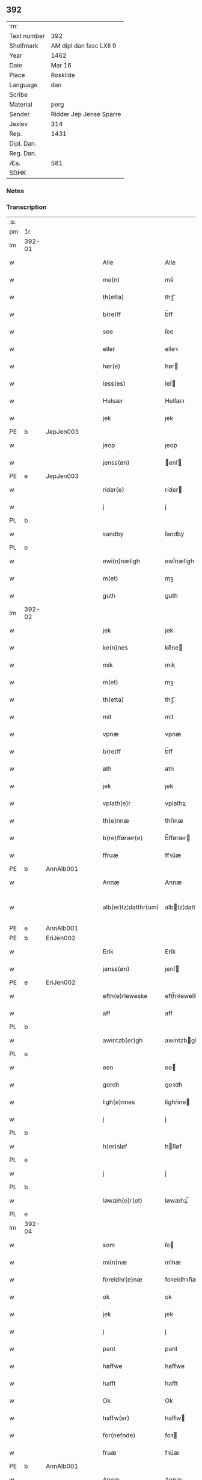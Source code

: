 ** 392
| :m:         |                         |
| Text number | 392                     |
| Shelfmark   | AM dipl dan fasc LXII 9 |
| Year        | 1462                    |
| Date        | Mar 16                  |
| Place       | Roskilde                |
| Language    | dan                     |
| Scribe      |                         |
| Material    | perg                    |
| Sender      | Ridder Jep Jense Sparre |
| Jexlev      | 314                     |
| Rep.        | 1431                    |
| Dipl. Dan.  |                         |
| Reg. Dan.   |                         |
| Æa.         | 581                     |
| SDHK        |                         |

*** Notes


*** Transcription
| :s: |        |   |   |   |   |                      |                |   |   |   |        |     |   |   |   |               |
| pm  | 1r     |   |   |   |   |                      |                |   |   |   |        |     |   |   |   |               |
| lm  | 392-01 |   |   |   |   |                      |                |   |   |   |        |     |   |   |   |               |
| w   |        |   |   |   |   | Alle                 | Alle           |   |   |   |        | dan |   |   |   |        392-01 |
| w   |        |   |   |   |   | me(n)                | me̅             |   |   |   |        | dan |   |   |   |        392-01 |
| w   |        |   |   |   |   | th(etta)             | thꝫᷓ            |   |   |   |        | dan |   |   |   |        392-01 |
| w   |        |   |   |   |   | b(re)ff              | b̅ff            |   |   |   |        | dan |   |   |   |        392-01 |
| w   |        |   |   |   |   | see                  | ſee            |   |   |   |        | dan |   |   |   |        392-01 |
| w   |        |   |   |   |   | eller                | elleꝛ          |   |   |   |        | dan |   |   |   |        392-01 |
| w   |        |   |   |   |   | hør(e)               | hør           |   |   |   |        | dan |   |   |   |        392-01 |
| w   |        |   |   |   |   | less(es)             | leſ           |   |   |   |        | dan |   |   |   |        392-01 |
| w   |        |   |   |   |   | Helsær               | Helſæꝛ         |   |   |   |        | dan |   |   |   |        392-01 |
| w   |        |   |   |   |   | jek                  | ȷek            |   |   |   |        | dan |   |   |   |        392-01 |
| PE  | b      | JepJen003  |   |   |   |                      |                |   |   |   |        |     |   |   |   |               |
| w   |        |   |   |   |   | jeop                 | ȷeop           |   |   |   |        | dan |   |   |   |        392-01 |
| w   |        |   |   |   |   | jenss(øn)            | enſ          |   |   |   |        | dan |   |   |   |        392-01 |
| PE  | e      | JepJen003  |   |   |   |                      |                |   |   |   |        |     |   |   |   |               |
| w   |        |   |   |   |   | rider(e)             | ríder         |   |   |   |        | dan |   |   |   |        392-01 |
| w   |        |   |   |   |   | j                    | j              |   |   |   |        | dan |   |   |   |        392-01 |
| PL  | b      |   |   |   |   |                      |                |   |   |   |        |     |   |   |   |               |
| w   |        |   |   |   |   | sandby               | ſandbÿ         |   |   |   |        | dan |   |   |   |        392-01 |
| PL  | e      |   |   |   |   |                      |                |   |   |   |        |     |   |   |   |               |
| w   |        |   |   |   |   | ewi(n)næligh         | ewi̅nælígh      |   |   |   |        | dan |   |   |   |        392-01 |
| w   |        |   |   |   |   | m(et)                | mꝫ             |   |   |   |        | dan |   |   |   |        392-01 |
| w   |        |   |   |   |   | guth                 | guth           |   |   |   |        | dan |   |   |   |        392-01 |
| lm  | 392-02 |   |   |   |   |                      |                |   |   |   |        |     |   |   |   |               |
| w   |        |   |   |   |   | jek                  | jek            |   |   |   |        | dan |   |   |   |        392-02 |
| w   |        |   |   |   |   | ke(n)nes             | ke̅ne          |   |   |   |        | dan |   |   |   |        392-02 |
| w   |        |   |   |   |   | mik                  | mik            |   |   |   |        | dan |   |   |   |        392-02 |
| w   |        |   |   |   |   | m(et)                | mꝫ             |   |   |   |        | dan |   |   |   |        392-02 |
| w   |        |   |   |   |   | th(etta)             | thꝫᷓ            |   |   |   |        | dan |   |   |   |        392-02 |
| w   |        |   |   |   |   | mit                  | mit            |   |   |   |        | dan |   |   |   |        392-02 |
| w   |        |   |   |   |   | vpnæ                 | vpnæ           |   |   |   |        | dan |   |   |   |        392-02 |
| w   |        |   |   |   |   | b(re)ff              | b̅ff            |   |   |   |        | dan |   |   |   |        392-02 |
| w   |        |   |   |   |   | ath                  | ath            |   |   |   |        | dan |   |   |   |        392-02 |
| w   |        |   |   |   |   | jek                  | ȷek            |   |   |   |        | dan |   |   |   |        392-02 |
| w   |        |   |   |   |   | vplath(e)r           | vplathꝝ        |   |   |   |        | dan |   |   |   |        392-02 |
| w   |        |   |   |   |   | th(e)nnæ             | thn̅næ          |   |   |   |        | dan |   |   |   |        392-02 |
| w   |        |   |   |   |   | b(re)fførær(e)       | b̅fførær       |   |   |   |        | dan |   |   |   |        392-02 |
| w   |        |   |   |   |   | ffruæ                | ffꝛűæ          |   |   |   |        | dan |   |   |   |        392-02 |
| PE  | b      | AnnAlb001  |   |   |   |                      |                |   |   |   |        |     |   |   |   |               |
| w   |        |   |   |   |   | Annæ                 | Annæ           |   |   |   |        | dan |   |   |   |        392-02 |
| w   |        |   |   |   |   | alb(er)tz¦datthr(um) | albtz¦datthꝝ  |   |   |   |        | dan |   |   |   | 392-02—392-03 |
| PE  | e      | AnnAlb001  |   |   |   |                      |                |   |   |   |        |     |   |   |   |               |
| PE  | b      | EriJen002  |   |   |   |                      |                |   |   |   |        |     |   |   |   |               |
| w   |        |   |   |   |   | Erik                 | Erik           |   |   |   |        | dan |   |   |   |        392-03 |
| w   |        |   |   |   |   | jenss(øn)            | jenſ          |   |   |   |        | dan |   |   |   |        392-03 |
| PE  | e      | EriJen002  |   |   |   |                      |                |   |   |   |        |     |   |   |   |               |
| w   |        |   |   |   |   | efth(e)rleweske      | efth̅ꝛleweſke   |   |   |   |        | dan |   |   |   |        392-03 |
| w   |        |   |   |   |   | aff                  | aff            |   |   |   |        | dan |   |   |   |        392-03 |
| PL  | b      |   |   |   |   |                      |                |   |   |   |        |     |   |   |   |               |
| w   |        |   |   |   |   | awintzb(er)gh        | awíntzbgh     |   |   |   |        | dan |   |   |   |        392-03 |
| PL  | e      |   |   |   |   |                      |                |   |   |   |        |     |   |   |   |               |
| w   |        |   |   |   |   | een                  | ee            |   |   |   |        | dan |   |   |   |        392-03 |
| w   |        |   |   |   |   | gordh                | goꝛdh          |   |   |   |        | dan |   |   |   |        392-03 |
| w   |        |   |   |   |   | ligh(e)nnes          | líghn̅ne       |   |   |   |        | dan |   |   |   |        392-03 |
| w   |        |   |   |   |   | j                    | j              |   |   |   |        | dan |   |   |   |        392-03 |
| PL  | b      |   |   |   |   |                      |                |   |   |   |        |     |   |   |   |               |
| w   |        |   |   |   |   | h(er)sløf            | hſløf         |   |   |   |        | dan |   |   |   |        392-03 |
| PL  | e      |   |   |   |   |                      |                |   |   |   |        |     |   |   |   |               |
| w   |        |   |   |   |   | j                    | j              |   |   |   |        | dan |   |   |   |        392-03 |
| PL  | b      |   |   |   |   |                      |                |   |   |   |        |     |   |   |   |               |
| w   |        |   |   |   |   | løwæh(e)r(et)        | løwæhꝝ̅         |   |   |   |        | dan |   |   |   |        392-03 |
| PL  | e      |   |   |   |   |                      |                |   |   |   |        |     |   |   |   |               |
| lm  | 392-04 |   |   |   |   |                      |                |   |   |   |        |     |   |   |   |               |
| w   |        |   |   |   |   | som                  | ſo            |   |   |   |        | dan |   |   |   |        392-04 |
| w   |        |   |   |   |   | mi(n)næ              | mi̅næ           |   |   |   |        | dan |   |   |   |        392-04 |
| w   |        |   |   |   |   | foreldhr(e)næ        | foꝛeldhꝛn̅æ     |   |   |   |        | dan |   |   |   |        392-04 |
| w   |        |   |   |   |   | ok                   | ok             |   |   |   |        | dan |   |   |   |        392-04 |
| w   |        |   |   |   |   | jek                  | ȷek            |   |   |   |        | dan |   |   |   |        392-04 |
| w   |        |   |   |   |   | j                    | j              |   |   |   |        | dan |   |   |   |        392-04 |
| w   |        |   |   |   |   | pant                 | pant           |   |   |   |        | dan |   |   |   |        392-04 |
| w   |        |   |   |   |   | haffwe               | haffwe         |   |   |   |        | dan |   |   |   |        392-04 |
| w   |        |   |   |   |   | hafft                | hafft          |   |   |   |        | dan |   |   |   |        392-04 |
| w   |        |   |   |   |   | Ok                   | Ok             |   |   |   |        | dan |   |   |   |        392-04 |
| w   |        |   |   |   |   | haffw(er)            | haffw         |   |   |   |        | dan |   |   |   |        392-04 |
| w   |        |   |   |   |   | for(nefnde)          | foꝛ           |   |   |   | de-sup | dan |   |   |   |        392-04 |
| w   |        |   |   |   |   | fruæ                 | fꝛűæ           |   |   |   |        | dan |   |   |   |        392-04 |
| PE  | b      | AnnAlb001  |   |   |   |                      |                |   |   |   |        |     |   |   |   |               |
| w   |        |   |   |   |   | Annæ                 | Annæ           |   |   |   |        | dan |   |   |   |        392-04 |
| PE  | e      | AnnAlb001  |   |   |   |                      |                |   |   |   |        |     |   |   |   |               |
| w   |        |   |   |   |   | for(nefnde)          | foꝛ           |   |   |   | de-sup | dan |   |   |   |        392-04 |
| w   |        |   |   |   |   | gord                 | goꝛd           |   |   |   |        | dan |   |   |   |        392-04 |
| lm  | 392-05 |   |   |   |   |                      |                |   |   |   |        |     |   |   |   |               |
| w   |        |   |   |   |   | aff                  | aff            |   |   |   |        | dan |   |   |   |        392-05 |
| w   |        |   |   |   |   | mik                  | mik            |   |   |   |        | dan |   |   |   |        392-05 |
| w   |        |   |   |   |   | løst                 | løſt           |   |   |   |        | dan |   |   |   |        392-05 |
| w   |        |   |   |   |   | for(e)               | for           |   |   |   |        | dan |   |   |   |        392-05 |
| w   |        |   |   |   |   | xvi                  | xvi            |   |   |   |        | dan |   |   |   |        392-05 |
| w   |        |   |   |   |   | lød(e)               | lø            |   |   |   |        | dan |   |   |   |        392-05 |
| w   |        |   |   |   |   | mark                 | maꝛk           |   |   |   |        | dan |   |   |   |        392-05 |
| w   |        |   |   |   |   | loffleghe            | loffleghe      |   |   |   |        | dan |   |   |   |        392-05 |
| w   |        |   |   |   |   | saa                  | ſaa            |   |   |   |        | dan |   |   |   |        392-05 |
| w   |        |   |   |   |   | mik                  | mik            |   |   |   |        | dan |   |   |   |        392-05 |
| w   |        |   |   |   |   | aldel(is)            | aldelꝭ̅         |   |   |   |        | dan |   |   |   |        392-05 |
| w   |        |   |   |   |   | nøwes                | nøweſ          |   |   |   |        | dan |   |   |   |        392-05 |
| w   |        |   |   |   |   | Tiil                 | Tiil           |   |   |   |        | dan |   |   |   |        392-05 |
| w   |        |   |   |   |   | yth(e)rmær(e)        | yth̅ꝛmær       |   |   |   |        | dan |   |   |   |        392-05 |
| w   |        |   |   |   |   | forwæ¦ringh          | foꝛwæ¦ríngh    |   |   |   |        | dan |   |   |   | 392-05-392-06 |
| w   |        |   |   |   |   | ok                   | ok             |   |   |   |        | dan |   |   |   |        392-06 |
| w   |        |   |   |   |   | withni(n)gxbiwrdh    | wíthni̅gxbíwꝛdh |   |   |   |        | dan |   |   |   |        392-06 |
| w   |        |   |   |   |   | hingh(e)r            | hinghꝝ         |   |   |   |        | dan |   |   |   |        392-06 |
| w   |        |   |   |   |   | jek                  | ȷek            |   |   |   |        | dan |   |   |   |        392-06 |
| w   |        |   |   |   |   | mit                  | mit            |   |   |   |        | dan |   |   |   |        392-06 |
| w   |        |   |   |   |   | jndzegle             | ndzegle       |   |   |   |        | dan |   |   |   |        392-06 |
| w   |        |   |   |   |   | næth(e)n             | næth̅          |   |   |   |        | dan |   |   |   |        392-06 |
| w   |        |   |   |   |   | for(e)               | for           |   |   |   |        | dan |   |   |   |        392-06 |
| w   |        |   |   |   |   | th(etta)             | thꝫᷓ            |   |   |   |        | dan |   |   |   |        392-06 |
| w   |        |   |   |   |   | b(re)ff              | b̅ff            |   |   |   |        | dan |   |   |   |        392-06 |
| w   |        |   |   |   |   | omwel                | omwel          |   |   |   |        | dan |   |   |   |        392-06 |
| w   |        |   |   |   |   | m(et)                | mꝫ             |   |   |   |        | dan |   |   |   |        392-06 |
| lm  | 392-07 |   |   |   |   |                      |                |   |   |   |        |     |   |   |   |               |
| w   |        |   |   |   |   | mij(n)               | mij̅            |   |   |   |        | dan |   |   |   |        392-07 |
| w   |        |   |   |   |   | kær(e)               | kær           |   |   |   |        | dan |   |   |   |        392-07 |
| w   |        |   |   |   |   | fath(e)rs            | fathꝛ̅         |   |   |   |        | dan |   |   |   |        392-07 |
| w   |        |   |   |   |   | jndzegle             | ndzegle       |   |   |   |        | dan |   |   |   |        392-07 |
| w   |        |   |   |   |   | ok                   | ok             |   |   |   |        | dan |   |   |   |        392-07 |
| w   |        |   |   |   |   | heth(e)rligh         | heth̅ꝛligh      |   |   |   |        | dan |   |   |   |        392-07 |
| w   |        |   |   |   |   | mantz                | mantz          |   |   |   |        | dan |   |   |   |        392-07 |
| w   |        |   |   |   |   | jndzegle             | ȷndzegle       |   |   |   |        | dan |   |   |   |        392-07 |
| w   |        |   |   |   |   | h(er)                | h̅              |   |   |   |        | dan |   |   |   |        392-07 |
| PE  | b      | PerSti001  |   |   |   |                      |                |   |   |   |        |     |   |   |   |               |
| w   |        |   |   |   |   | p(er)                | ꝑ              |   |   |   |        | dan |   |   |   |        392-07 |
| w   |        |   |   |   |   | stirm                | ſtır          |   |   |   |        | dan |   |   |   |        392-07 |
| PE  | e      | PerSti001  |   |   |   |                      |                |   |   |   |        |     |   |   |   |               |
| w   |        |   |   |   |   | vicaris              | vicaris        |   |   |   |        | dan |   |   |   |        392-07 |
| w   |        |   |   |   |   | j                    | ȷ              |   |   |   |        | dan |   |   |   |        392-07 |
| PL  | b      |   |   |   |   |                      |                |   |   |   |        |     |   |   |   |               |
| w   |        |   |   |   |   | Rosk(ilde)           | Roſkꝭ          |   |   |   |        | dan |   |   |   |        392-07 |
| PL  | e      |   |   |   |   |                      |                |   |   |   |        |     |   |   |   |               |
| w   |        |   |   |   |   | Dat(um)              | Datͫ            |   |   |   |        | lat |   |   |   |        392-07 |
| lm  | 392-08 |   |   |   |   |                      |                |   |   |   |        |     |   |   |   |               |
| PL  | b      |   |   |   |   |                      |                |   |   |   |        |     |   |   |   |               |
| w   |        |   |   |   |   | Roskild(is)          | Roſkıl        |   |   |   |        | lat |   |   |   |        392-08 |
| PL  | e      |   |   |   |   |                      |                |   |   |   |        |     |   |   |   |               |
| w   |        |   |   |   |   | Anno                 | Anno           |   |   |   |        | lat |   |   |   |        392-08 |
| w   |        |   |   |   |   | d(omi)nj             | dn̅ȷ            |   |   |   |        | lat |   |   |   |        392-08 |
| w   |        |   |   |   |   | mcdlxijº             | cdlxıȷº       |   |   |   |        | lat |   |   |   |        392-08 |
| w   |        |   |   |   |   | in                   | i             |   |   |   |        | lat |   |   |   |        392-08 |
| w   |        |   |   |   |   | p(ro)festo           | ꝓfeſto         |   |   |   |        | lat |   |   |   |        392-08 |
| w   |        |   |   |   |   | b(ea)te              | bt̅e            |   |   |   |        | lat |   |   |   |        392-08 |
| w   |        |   |   |   |   | g(er)trud(e)         | gtrǔ         |   |   |   |        | lat |   |   |   |        392-08 |
| w   |        |   |   |   |   | v(ir)ginis           | vgini        |   |   |   |        | lat |   |   |   |        392-08 |
| w   |        |   |   |   |   | glo(rio)se           | glo̅ſe          |   |   |   |        | lat |   |   |   |        392-08 |
| :e: |        |   |   |   |   |                      |                |   |   |   |        |     |   |   |   |               |
